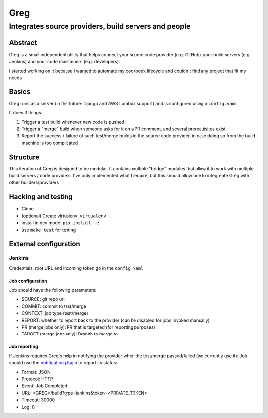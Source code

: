 ==========================
Greg
==========================

------------------------------------------------------
Integrates source providers, build servers and people
------------------------------------------------------

Abstract
========
Greg is a small independent utility that helps connect your source code provider (e.g. GitHub), your build servers (e.g. Jenkins) and your code maintainers (e.g. developers).  

I started working on it because I wanted to automate my cookbook lifecycle and couldn't find any project that fit my needs

Basics
======
Greg runs as a server (in the future: Django and AWS Lambda support) and is configured using a ``config.yaml``.

It does 3 things:

1. Trigger a test build whenever new code is pushed
2. Trigger a "merge" build when someone asks for it on a PR comment, and several prerequisites exist
3. Report the success / failure of such test/merge builds to the source code provider, in case doing so from the build machine is too complicated

Structure
=========
This iteration of Greg is designed to be modular. It contains multiple "bridge" modules that allow it to work with multiple build servers / code providers. I've only implemented what I require, but this should allow one to integreate Greg with other builders/providers

Hacking and testing
===================
- Clone
- (optional) Create virtualenv: ``virtualenv .``
- install in dev mode: ``pip install -e .``
- use ``make test`` for testing

External configuration
======================

Jenkins
-------
Credentials, root URL and incoming token go in the ``config.yaml``

Job configuration
`````````````````
Job should have the following parameters:

- SOURCE: git repo url
- COMMIT: commit to test/merge
- CONTEXT: job type (test/merge)
- REPORT: whether to report back to the provider (can be disabled for jobs invoked manually)
- PR (merge jobs only): PR that is targeted (for reporting purposes)
- TARGET (merge jobs only): Branch to merge to

Job reporting
`````````````
If Jenkins requires Greg's help in notifying the provider when the test/merge passed/failed (we currently use it):  
Job should use the `notification plugin <https://wiki.jenkins-ci.org/display/JENKINS/Notification+Plugin>`__ to report its status:

- Format: JSON
- Protocol: HTTP
- Event: Job Completed
- URL: <GREG>/build?type=jenkins&token=<PRIVATE_TOKEN>
- Timeout: 30000
- Log: 0
